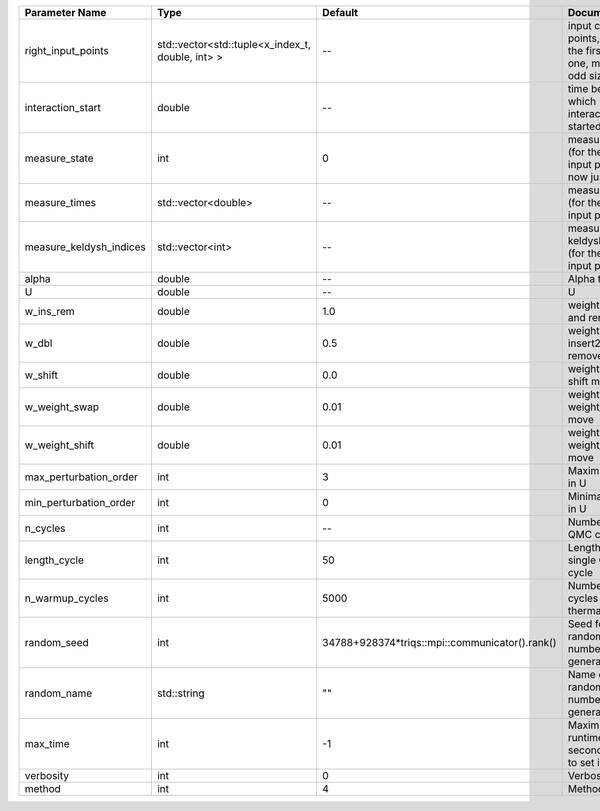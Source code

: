 +-------------------------+--------------------------------------------------+------------------------------------------------+-------------------------------------------------------------------------+
| Parameter Name          | Type                                             | Default                                        | Documentation                                                           |
+=========================+==================================================+================================================+=========================================================================+
| right_input_points      | std::vector<std::tuple<x_index_t, double, int> > | --                                             | input contour points, except the first (left) one, must be of odd size  |
+-------------------------+--------------------------------------------------+------------------------------------------------+-------------------------------------------------------------------------+
| interaction_start       | double                                           | --                                             | time before 0 at which interaction started                              |
+-------------------------+--------------------------------------------------+------------------------------------------------+-------------------------------------------------------------------------+
| measure_state           | int                                              | 0                                              | measure states (for the first input point), for now just one            |
+-------------------------+--------------------------------------------------+------------------------------------------------+-------------------------------------------------------------------------+
| measure_times           | std::vector<double>                              | --                                             | measure times (for the first input point)                               |
+-------------------------+--------------------------------------------------+------------------------------------------------+-------------------------------------------------------------------------+
| measure_keldysh_indices | std::vector<int>                                 | --                                             | measure keldysh indices (for the first input point)                     |
+-------------------------+--------------------------------------------------+------------------------------------------------+-------------------------------------------------------------------------+
| alpha                   | double                                           | --                                             | Alpha term                                                              |
+-------------------------+--------------------------------------------------+------------------------------------------------+-------------------------------------------------------------------------+
| U                       | double                                           | --                                             | U                                                                       |
+-------------------------+--------------------------------------------------+------------------------------------------------+-------------------------------------------------------------------------+
| w_ins_rem               | double                                           | 1.0                                            | weight of insert and remove                                             |
+-------------------------+--------------------------------------------------+------------------------------------------------+-------------------------------------------------------------------------+
| w_dbl                   | double                                           | 0.5                                            | weight of insert2 and remove2                                           |
+-------------------------+--------------------------------------------------+------------------------------------------------+-------------------------------------------------------------------------+
| w_shift                 | double                                           | 0.0                                            | weight of the shift move                                                |
+-------------------------+--------------------------------------------------+------------------------------------------------+-------------------------------------------------------------------------+
| w_weight_swap           | double                                           | 0.01                                           | weight of the weight_swap move                                          |
+-------------------------+--------------------------------------------------+------------------------------------------------+-------------------------------------------------------------------------+
| w_weight_shift          | double                                           | 0.01                                           | weight of the weight_shift move                                         |
+-------------------------+--------------------------------------------------+------------------------------------------------+-------------------------------------------------------------------------+
| max_perturbation_order  | int                                              | 3                                              | Maximum order in U                                                      |
+-------------------------+--------------------------------------------------+------------------------------------------------+-------------------------------------------------------------------------+
| min_perturbation_order  | int                                              | 0                                              | Minimal order in U                                                      |
+-------------------------+--------------------------------------------------+------------------------------------------------+-------------------------------------------------------------------------+
| n_cycles                | int                                              | --                                             | Number of QMC cycles                                                    |
+-------------------------+--------------------------------------------------+------------------------------------------------+-------------------------------------------------------------------------+
| length_cycle            | int                                              | 50                                             | Length of a single QMC cycle                                            |
+-------------------------+--------------------------------------------------+------------------------------------------------+-------------------------------------------------------------------------+
| n_warmup_cycles         | int                                              | 5000                                           | Number of cycles for thermalization                                     |
+-------------------------+--------------------------------------------------+------------------------------------------------+-------------------------------------------------------------------------+
| random_seed             | int                                              | 34788+928374*triqs::mpi::communicator().rank() | Seed for random number generator                                        |
+-------------------------+--------------------------------------------------+------------------------------------------------+-------------------------------------------------------------------------+
| random_name             | std::string                                      | ""                                             | Name of random number generator                                         |
+-------------------------+--------------------------------------------------+------------------------------------------------+-------------------------------------------------------------------------+
| max_time                | int                                              | -1                                             | Maximum runtime in seconds, use -1 to set infinite                      |
+-------------------------+--------------------------------------------------+------------------------------------------------+-------------------------------------------------------------------------+
| verbosity               | int                                              | 0                                              | Verbosity level                                                         |
+-------------------------+--------------------------------------------------+------------------------------------------------+-------------------------------------------------------------------------+
| method                  | int                                              | 4                                              | Method                                                                  |
+-------------------------+--------------------------------------------------+------------------------------------------------+-------------------------------------------------------------------------+